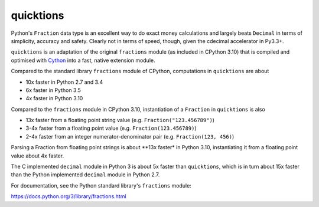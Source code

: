 ==========
quicktions
==========

Python's ``Fraction`` data type is an excellent way to do exact money
calculations and largely beats ``Decimal`` in terms of simplicity,
accuracy and safety.  Clearly not in terms of speed, though, given
the cdecimal accelerator in Py3.3+.

``quicktions`` is an adaptation of the original ``fractions`` module
(as included in CPython 3.10) that is compiled and optimised with
`Cython <https://cython.org/>`_ into a fast, native extension module.

Compared to the standard library ``fractions`` module of CPython,
computations in ``quicktions`` are about

- 10x faster in Python 2.7 and 3.4
- 6x faster in Python 3.5
- 4x faster in Python 3.10

Compared to the ``fractions`` module in CPython 3.10, instantiation of a
``Fraction`` in ``quicktions`` is also

- 13x faster from a floating point string value (e.g. ``Fraction("123.456789")``)
- 3-4x faster from a floating point value (e.g. ``Fraction(123.456789)``)
- 2-4x faster from an integer numerator-denominator pair (e.g. ``Fraction(123, 456)``)

Parsing a Fraction from floating point strings is about **13x faster* in
Python 3.10, instantiating it from a floating point value about 4x faster.

The C implemented ``decimal`` module in Python 3 is about 5x faster
than ``quicktions``, which is in turn about 15x faster than the Python
implemented ``decimal`` module in Python 2.7.

For documentation, see the Python standard library's ``fractions`` module:

https://docs.python.org/3/library/fractions.html
